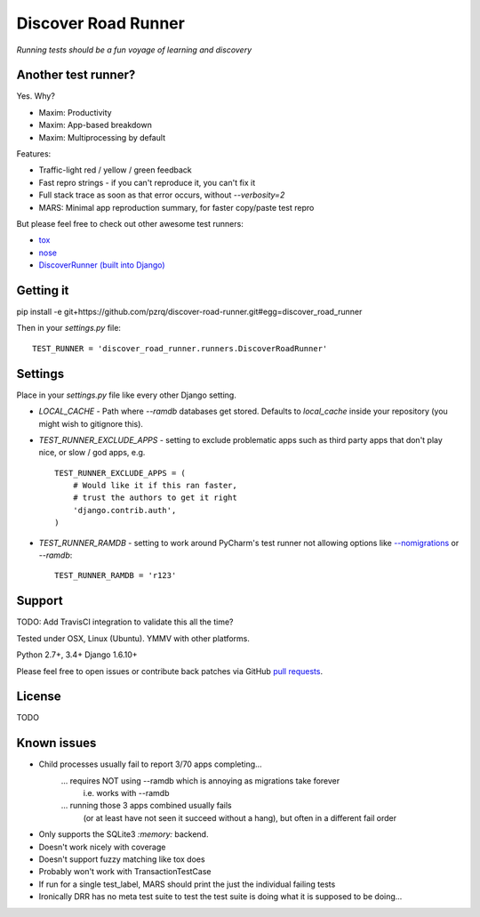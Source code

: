 Discover Road Runner
====================

*Running tests should be a fun voyage of learning and discovery*


Another test runner?
--------------------

Yes. Why?

*   Maxim: Productivity
*   Maxim: App-based breakdown
*   Maxim: Multiprocessing by default

Features:

*   Traffic-light red / yellow / green feedback
*   Fast repro strings - if you can't reproduce it, you can't fix it
*   Full stack trace as soon as that error occurs, without `--verbosity=2`
*   MARS: Minimal app reproduction summary, for faster copy/paste test repro

But please feel free to check out other awesome test runners:

* `tox <https://tox.readthedocs.org/en/latest/>`_
* `nose <http://nose.readthedocs.org/en/latest/index.html>`_
* `DiscoverRunner (built into Django) <https://docs.djangoproject.com/en/dev/topics/testing/advanced/#using-different-testing-frameworks>`_


Getting it
----------

pip install -e git+https://github.com/pzrq/discover-road-runner.git#egg=discover_road_runner

Then in your `settings.py` file::

    TEST_RUNNER = 'discover_road_runner.runners.DiscoverRoadRunner'


Settings
--------

Place in your `settings.py` file like every other Django setting.

*   `LOCAL_CACHE` - Path where `--ramdb` databases get stored.
    Defaults to `local_cache` inside your repository
    (you might wish to gitignore this).

*   `TEST_RUNNER_EXCLUDE_APPS` - setting to exclude problematic apps
    such as third party apps that don't play nice, or slow / god apps, e.g. ::

        TEST_RUNNER_EXCLUDE_APPS = (
            # Would like it if this ran faster,
            # trust the authors to get it right
            'django.contrib.auth',
        )

*   `TEST_RUNNER_RAMDB` - setting to work around PyCharm's test runner
    not allowing options like
    `--nomigrations <https://pypi.python.org/pypi/django-test-without-migrations/>`_
    or `--ramdb`::

        TEST_RUNNER_RAMDB = 'r123'


Support
-------

TODO: Add TravisCI integration to validate this all the time?

Tested under OSX, Linux (Ubuntu). YMMV with other platforms.

Python 2.7+, 3.4+
Django 1.6.10+

Please feel free to open issues or contribute back patches via GitHub
`pull requests <https://help.github.com/articles/creating-a-pull-request/>`_.


License
-------

TODO


Known issues
------------

* Child processes usually fail to report 3/70 apps completing...
    ... requires NOT using --ramdb which is annoying as migrations take forever
        i.e. works with --ramdb
    ... running those 3 apps combined usually fails
        (or at least have not seen it succeed without a hang),
        but often in a different fail order

* Only supports the SQLite3 `:memory:` backend.
* Doesn't work nicely with coverage
* Doesn't support fuzzy matching like tox does
* Probably won't work with TransactionTestCase
* If run for a single test_label, MARS should print the just the individual failing tests
* Ironically DRR has no meta test suite to test the test suite is doing what
  it is supposed to be doing...
